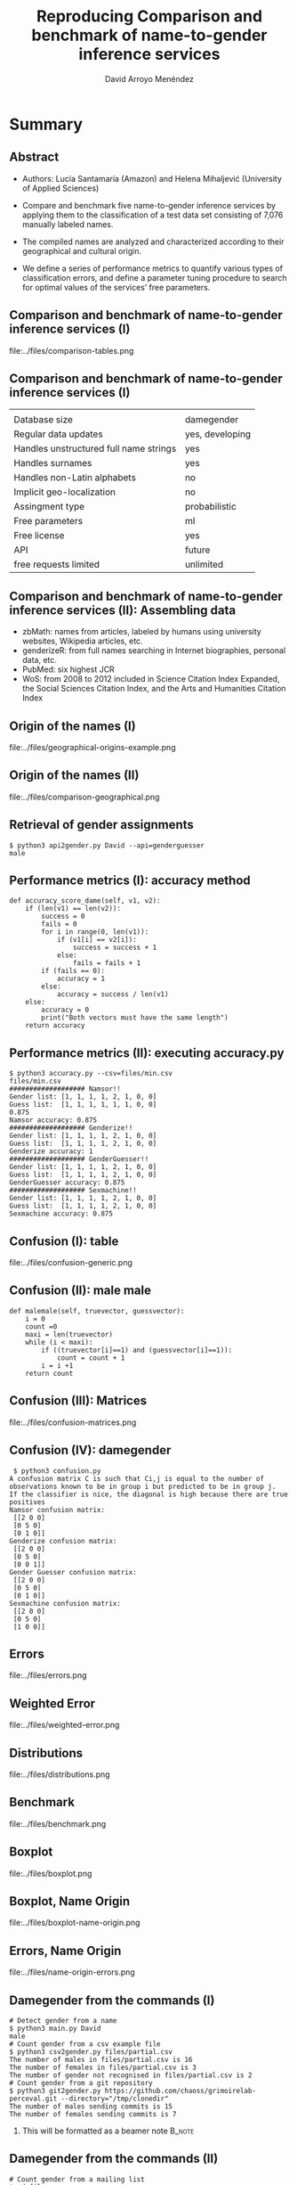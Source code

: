 #+TITLE: Reproducing Comparison and benchmark of name-to-gender inference services
#+AUTHOR: David Arroyo Menéndez
#+OPTIONS: H:2 toc:nil num:t
#+LATEX_CLASS: beamer
#+LATEX_CLASS_OPTIONS: [presentation]
#+BEAMER_THEME: Madrid
#+COLUMNS: %45ITEM %10BEAMER_ENV(Env) %10BEAMER_ACT(Act) %4BEAMER_COL(Col) %8BEAMER_OPT(Opt)

* Summary
** Abstract

+ Authors: Lucía Santamaría (Amazon) and Helena Mihaljević (University
  of Applied Sciences)

+ Compare and benchmark five name-to-gender inference services by
  applying them to the classification of a test data set consisting of
  7,076 manually labeled names.

+ The compiled names are analyzed and characterized according to their
  geographical and cultural origin.

+ We define a series of performance metrics to quantify various types
  of classification errors, and define a parameter tuning procedure to
  search for optimal values of the services’ free parameters.

** Comparison and benchmark of name-to-gender inference services (I)

file:../files/comparison-tables.png

** Comparison and benchmark of name-to-gender inference services (I)

|                                        |                 |
| Database size                          | damegender      |
| Regular data updates                   | yes, developing |
| Handles unstructured full name strings | yes             |
| Handles surnames                       | yes             |
| Handles non-Latin alphabets            | no              |
| Implicit geo-localization              | no              |
| Assingment type                        | probabilistic   |
| Free parameters                        | ml              |
| Free license                           | yes             |
| API                                    | future          |
| free requests limited                  | unlimited       |

** Comparison and benchmark of name-to-gender inference services (II): Assembling data

+ zbMath: names from articles, labeled by humans using university websites, Wikipedia articles, etc.
+ genderizeR: from full names searching in Internet biographies, personal data, etc.
+ PubMed: six highest JCR
+ WoS: from 2008 to 2012 included in Science Citation Index Expanded,
  the Social Sciences Citation Index, and the Arts and Humanities
  Citation Index

** Origin of the names (I)

file:../files/geographical-origins-example.png

** Origin of the names (II)

file:../files/comparison-geographical.png

** Retrieval of gender assignments

#+BEGIN_SRC
$ python3 api2gender.py David --api=genderguesser
male
#+END_SRC

** Performance metrics (I): accuracy method

#+BEGIN_SRC
    def accuracy_score_dame(self, v1, v2):
        if (len(v1) == len(v2)):
            success = 0
            fails = 0
            for i in range(0, len(v1)):
                if (v1[i] == v2[i]):
                    success = success + 1
                else:
                    fails = fails + 1
            if (fails == 0):
                accuracy = 1
            else:
                accuracy = success / len(v1)
        else:
            accuracy = 0
            print("Both vectors must have the same length")
        return accuracy
#+END_SRC

** Performance metrics (II): executing accuracy.py

#+BEGIN_SRC
$ python3 accuracy.py --csv=files/min.csv
files/min.csv
################### Namsor!!
Gender list: [1, 1, 1, 1, 2, 1, 0, 0]
Guess list:  [1, 1, 1, 1, 1, 1, 0, 0]
0.875
Namsor accuracy: 0.875
################### Genderize!!
Gender list: [1, 1, 1, 1, 2, 1, 0, 0]
Guess list:  [1, 1, 1, 1, 2, 1, 0, 0]
Genderize accuracy: 1
################### GenderGuesser!!
Gender list: [1, 1, 1, 1, 2, 1, 0, 0]
Guess list:  [1, 1, 1, 1, 2, 1, 0, 0]
GenderGuesser accuracy: 0.875
################### Sexmachine!!
Gender list: [1, 1, 1, 1, 2, 1, 0, 0]
Guess list:  [1, 1, 1, 1, 2, 1, 0, 0]
Sexmachine accuracy: 0.875
#+END_SRC

** Confusion (I): table

file:../files/confusion-generic.png

** Confusion (II): male male

#+BEGIN_SRC
    def malemale(self, truevector, guessvector):
        i = 0
        count =0
        maxi = len(truevector)
        while (i < maxi):
            if ((truevector[i]==1) and (guessvector[i]==1)):
                count = count + 1
            i = i +1
        return count
#+END_SRC

** Confusion (III): Matrices

file:../files/confusion-matrices.png

** Confusion (IV): damegender

#+BEGIN_SRC
 $ python3 confusion.py
A confusion matrix C is such that Ci,j is equal to the number of observations known to be in group i but predicted to be in group j.
If the classifier is nice, the diagonal is high because there are true positives
Namsor confusion matrix:
 [[2 0 0]
 [0 5 0]
 [0 1 0]]
Genderize confusion matrix:
 [[2 0 0]
 [0 5 0]
 [0 0 1]]
Gender Guesser confusion matrix:
 [[2 0 0]
 [0 5 0]
 [0 1 0]]
Sexmachine confusion matrix:
 [[2 0 0]
 [0 5 0]
 [1 0 0]]
#+END_SRC

** Errors

file:../files/errors.png

** Weighted Error

file:../files/weighted-error.png

** Distributions

file:../files/distributions.png

** Benchmark

file:../files/benchmark.png

** Boxplot

file:../files/boxplot.png

** Boxplot, Name Origin

file:../files/boxplot-name-origin.png

** Errors, Name Origin

file:../files/name-origin-errors.png

** Damegender from the commands (I)
#+BEGIN_SRC
# Detect gender from a name
$ python3 main.py David
male
# Count gender from a csv example file
$ python3 csv2gender.py files/partial.csv
The number of males in files/partial.csv is 16
The number of females in files/partial.csv is 3
The number of gender not recognised in files/partial.csv is 2
# Count gender from a git repository
$ python3 git2gender.py https://github.com/chaoss/grimoirelab-perceval.git --directory="/tmp/clonedir"
The number of males sending commits is 15
The number of females sending commits is 7
#+END_SRC

**** This will be formatted as a beamer note                       :B_note:
     :PROPERTIES:
     :BEAMER_env: note
     :END:

** Damegender from the commands (II)

#+BEGIN_SRC
# Count gender from a mailing list
$ cd files
$ wget -c http://mail-archives.apache.org/mod_mbox/httpd-announce/201706.mbox
$ cd ..
$ python3 mail2gender.py http://mail-archives.apache.org/mod_mbox/httpd-announce/
# Use an api to detect the gender
$ python3 api2gender.py David --api=genderguesser
male
# To measure success
$ python3 accuracy.py
Namsor accuracy: 0.9047619047619048
Sexmachine accuracy: 0.7619047619047619
#+END_SRC

** Damegender from the commands (III)

#+BEGIN_SRC
$ python3 confusion.py
A confusion matrix C is such that Ci,j is equal to the number of observations known to be in group i but predicted to be in group j.
If the classifier is nice, the diagonal is high because there are true positives
Namsor confusion matrix:
 [[ 3  0  0]
 [ 0 16  0]
 [ 0  2  0]]
Sexmachine confusion matrix:
 [[ 2  1  0]
 [ 2 14  0]
 [ 1  1  0]]

# To deploy a graph about correlation between variables
$ python3 corr.py
# To create the pickle models in files directory
$ python3 damemodels.py
#+END_SRC

** Damegender as an exercise to practice NLTK and Perceval

#+BEGIN_SRC
~/git/python-examples/nlp/nltk: (dev) $ python3 sexmachine.py
What's your name?: David
What's my name?: Elena
David is male and Elena is female. Enjoy!.
The classifier has an accuracy: 0.052
Most Informative Features
             last_letter = 'a'            female : male   =     35.5 : 1.0
             last_letter = 'k'              male : female =     34.1 : 1.0
             last_letter = 'f'              male : female =     15.9 : 1.0
             last_letter = 'p'              male : female =     13.5 : 1.0
             last_letter = 'v'              male : female =     12.7 : 1.0
#+END_SRC

** Damegender choosing features

#+BEGIN_SRC
$ python3 infofeatures.py
---------------------------------------------------------------
Females with last letter a: 0.4705246078961601
Males with last letter a: 0.048672566371681415
---------------------------------------------------------------
Females with last letter consonant: 0.2735841767750908
Males with last letter consonant: 0.6355328972681801
---------------------------------------------------------------
Females with last letter vocal: 0.7262612995441552
Males with last letter vocal: 0.3640823393612928
---------------------------------------------------------------
#+END_SRC

** Damegender coding features

#+BEGIN_SRC
    def features_int(self, name):
    # features method created to check the scikit classifiers
        features_int = {}
        features_int["first_letter"] = ord(name[0].lower())
        features_int["last_letter"] = ord(name[-1].lower())
        for letter in 'abcdefghijklmnopqrstuvwxyz':
            features_int["count({})".format(letter)] = name.lower().count(letter)
        features_int["vocals"] = 0
        for letter1 in 'aeiou':
            for letter2 in name:
                if (letter1 == letter2):
                    features_int["vocals"] = features_int["vocals"] + 1
        features_int["consonants"] = 0
        for letter1 in 'bcdfghjklmnpqrstvwxyz':
            for letter2 in name:
                if (letter1 == letter2):
                    features_int["consonants"] = features_int["consonants"] + 1
        if (name[0].lower() in 'aeiou'):
            features_int["first_letter_vocal"] = 1
        else:
            features_int["first_letter_vocal"] = 0
        if (name[0].lower() in 'bcdfghjklmnpqrstvwxyz'):
            features_int["first_letter_consonant"] = 1
        else:
            features_int["first_letter_consonant"] = 0
        if (name[-1].lower() in 'aeiou'):
            features_int["last_letter_vocal"] = 1
        else:
            features_int["last_letter_vocal"] = 0
        if (name[-1].lower() in 'bcdfghjklmnpqrstvwxyz'):
            features_int["last_letter_consonant"] = 1
        else:
            features_int["last_letter_consonant"] = 0
        # h = hyphen.Hyphenator('en_US')
        # features_int["syllables"] = len(h.syllables(name))
        if (name[-1].lower() == "a"):
            features_int["last_letter_a"] = 1
        else:
            features_int["last_letter_a"] = 0
        return features_int
#+END_SRC

** Damegender the nltk standard model

#+BEGIN_SRC
    def classifier(self):
        labeled_names = ([(name, 'male') for name in names.words('male.txt')] +
                         [(name, 'female') for name in names.words('female.txt')])
        featuresets = [(self.features(n), gender) for (n, gender) in labeled_names]
        train_set, test_set = featuresets[500:], featuresets[:500]
        classifier = nltk.NaiveBayesClassifier.train(train_set)
        return classifier

    def guess(self, name, binary=False):
        guess = ''
        guess = super().guess(name, binary)
        if ((guess == 'unknown') | (guess == 2)):
            classifier = self.classifier()
            guess = classifier.classify(self.features(name))
            if binary:
                if (guess=='male'):
                    guess = 1
                elif (guess=='female'):
                    guess = 0
        return guess
#+END_SRC


** Damegender building a ML model (scikit)

#+BEGIN_SRC
    def sgd(self):
    # Scikit classifier
        X = np.array(self.features_list(path="files/all.csv"))
        y = self.gender_list("files/all.csv")
        clf = SGDClassifier(loss="log").fit(X,y)
        filename = 'files/sgd_model.sav'
        pickle.dump(clf, open(filename, 'wb'))
        return clf

    def sgd_load(self):
        pkl_file = open('files/sgd_model.sav', 'rb')
        clf = pickle.load(pkl_file)
        pkl_file.close()
        return clf
#+END_SRC

** Damegender using a ML model (scikit)

#+BEGIN_SRC
$ cat main.py
#+END_SRC

** Damegender and perceval from string to gender

1. removeMail
2. string2array
3. string2gender (taking into account surnames and prefixes)

** Damegender classes and methods (I)

file:../files/dame_gender.png

** Damegender classes and methods (II)

file:../files/dame_sexmachine.png

** Damegender and the bussiness
+ In CMS: wordpress, drupal, joomla
+ In dictionaries: google translate, babylon, gnu dict, ...
+ Enciclopedias: wikipedia,  ...
--
+ A good technical project has a good bussiness project and an interfaz for end users.
+ A Free Software license and community can be a good point.
